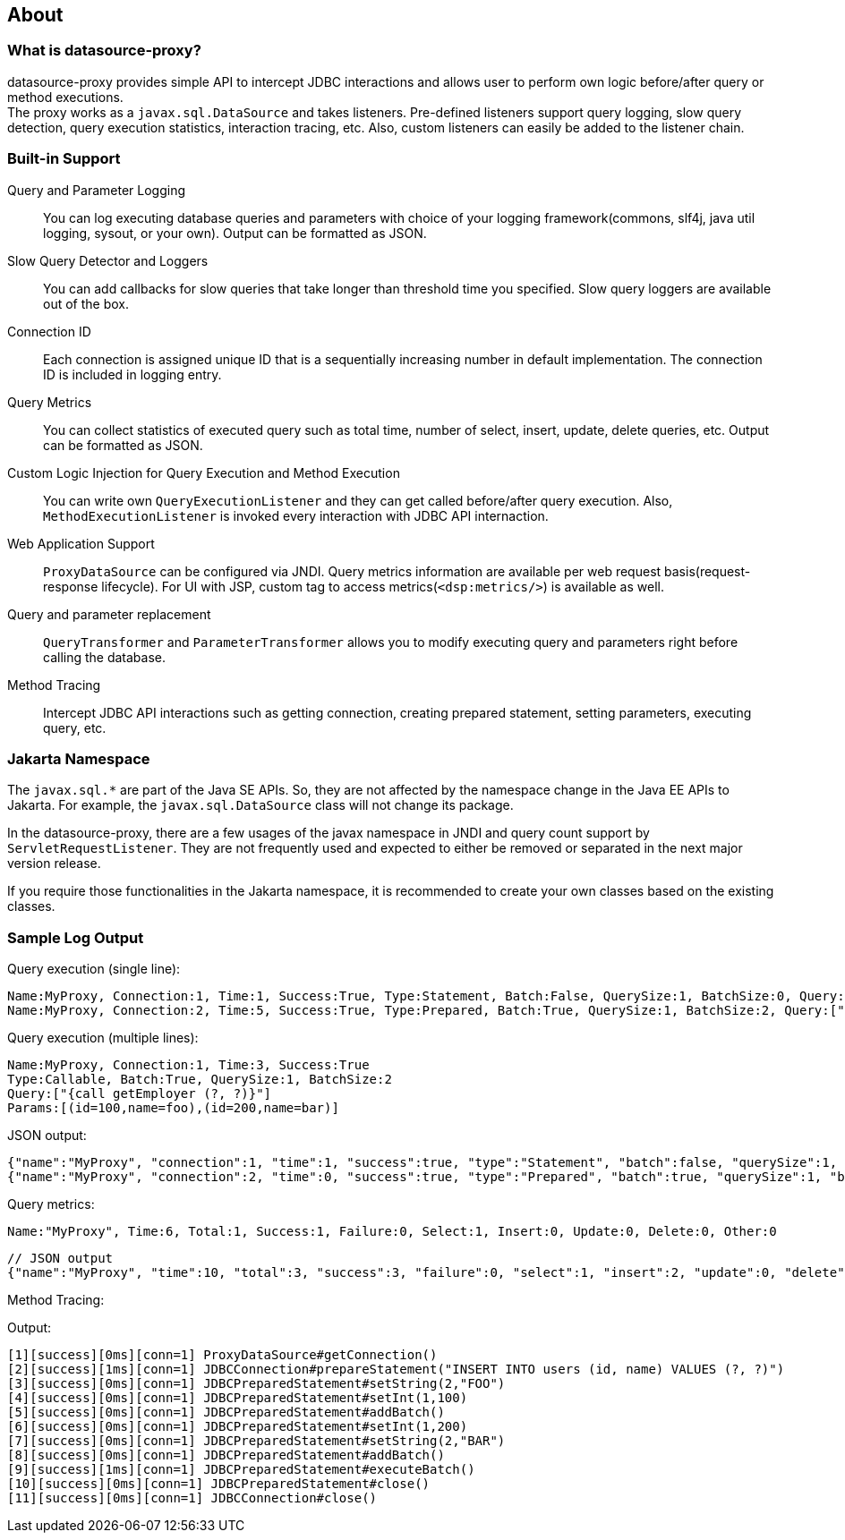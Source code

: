[[about]]
== About

[[what-is-datasource-proxy]]
=== What is datasource-proxy?

datasource-proxy provides simple API to intercept JDBC interactions and allows user to perform own logic
before/after query or method executions.  +
The proxy works as a `javax.sql.DataSource` and takes listeners.
Pre-defined listeners support query logging, slow query detection, query execution statistics, interaction
tracing, etc. Also, custom listeners can easily be added to the listener chain.


[[built-in-support]]
=== Built-in Support

Query and Parameter Logging::
+
You can log executing database queries and parameters with choice of your logging framework(commons, slf4j,
java util logging, sysout, or your own).
Output can be formatted as JSON.


Slow Query Detector and Loggers::
+
You can add callbacks for slow queries that take longer than threshold time you specified.
Slow query loggers are available out of the box.


Connection ID::
+
Each connection is assigned unique ID that is a sequentially increasing number in default implementation.
The connection ID is included in logging entry.


Query Metrics::
+
You can collect statistics of executed query such as total time, number of select, insert, update, delete queries, etc.
Output can be formatted as JSON.


Custom Logic Injection for Query Execution and Method Execution::
+
You can write own `QueryExecutionListener` and they can get called before/after query execution.
Also, `MethodExecutionListener` is invoked every interaction with JDBC API internaction.


Web Application Support::
+
`ProxyDataSource` can be configured via JNDI.
Query metrics information are available per web request basis(request-response lifecycle).
For UI with JSP, custom tag to access metrics(`<dsp:metrics/>`) is available as well.


Query and parameter replacement::
+
`QueryTransformer` and `ParameterTransformer` allows you to modify executing query and parameters right before
calling the database.


Method Tracing::
+
Intercept JDBC API interactions such as getting connection, creating prepared statement, setting parameters,
executing query, etc.


=== Jakarta Namespace

The `javax.sql.*` are part of the Java SE APIs. So, they are not affected by the namespace change in the Java EE APIs to Jakarta. For example, the `javax.sql.DataSource` class will not change its package.

In the datasource-proxy, there are a few usages of the javax namespace in JNDI and query count support by `ServletRequestListener`.
They are not frequently used and expected to either be removed or separated in the next major version release.

If you require those functionalities in the Jakarta namespace, it is recommended to create your own classes based on the existing classes.


=== Sample Log Output


Query execution (single line):

```
Name:MyProxy, Connection:1, Time:1, Success:True, Type:Statement, Batch:False, QuerySize:1, BatchSize:0, Query:["CREATE TABLE users(id INT, name VARCHAR(255))"], Params:[]
Name:MyProxy, Connection:2, Time:5, Success:True, Type:Prepared, Batch:True, QuerySize:1, BatchSize:2, Query:["INSERT INTO users (id, name) VALUES (?, ?)"], Params:[(1,foo),(2,bar)]
```

Query execution (multiple lines):

```
Name:MyProxy, Connection:1, Time:3, Success:True
Type:Callable, Batch:True, QuerySize:1, BatchSize:2
Query:["{call getEmployer (?, ?)}"]
Params:[(id=100,name=foo),(id=200,name=bar)]
```

JSON output:

```json
{"name":"MyProxy", "connection":1, "time":1, "success":true, "type":"Statement", "batch":false, "querySize":1, "batchSize":0, "query":["CREATE TABLE users(id INT, name VARCHAR(255))"], "params":[]}
{"name":"MyProxy", "connection":2, "time":0, "success":true, "type":"Prepared", "batch":true, "querySize":1, "batchSize":3, "query":["INSERT INTO users (id, name) VALUES (?, ?)"], "params":[["1","foo"],["2","bar"],[3","baz"]]}
```

Query metrics:

```
Name:"MyProxy", Time:6, Total:1, Success:1, Failure:0, Select:1, Insert:0, Update:0, Delete:0, Other:0
```

```json
// JSON output
{"name":"MyProxy", "time":10, "total":3, "success":3, "failure":0, "select":1, "insert":2, "update":0, "delete":0, "other":0}
```

Method Tracing:

.Output:
```
[1][success][0ms][conn=1] ProxyDataSource#getConnection()
[2][success][1ms][conn=1] JDBCConnection#prepareStatement("INSERT INTO users (id, name) VALUES (?, ?)")
[3][success][0ms][conn=1] JDBCPreparedStatement#setString(2,"FOO")
[4][success][0ms][conn=1] JDBCPreparedStatement#setInt(1,100)
[5][success][0ms][conn=1] JDBCPreparedStatement#addBatch()
[6][success][0ms][conn=1] JDBCPreparedStatement#setInt(1,200)
[7][success][0ms][conn=1] JDBCPreparedStatement#setString(2,"BAR")
[8][success][0ms][conn=1] JDBCPreparedStatement#addBatch()
[9][success][1ms][conn=1] JDBCPreparedStatement#executeBatch()
[10][success][0ms][conn=1] JDBCPreparedStatement#close()
[11][success][0ms][conn=1] JDBCConnection#close()
```

